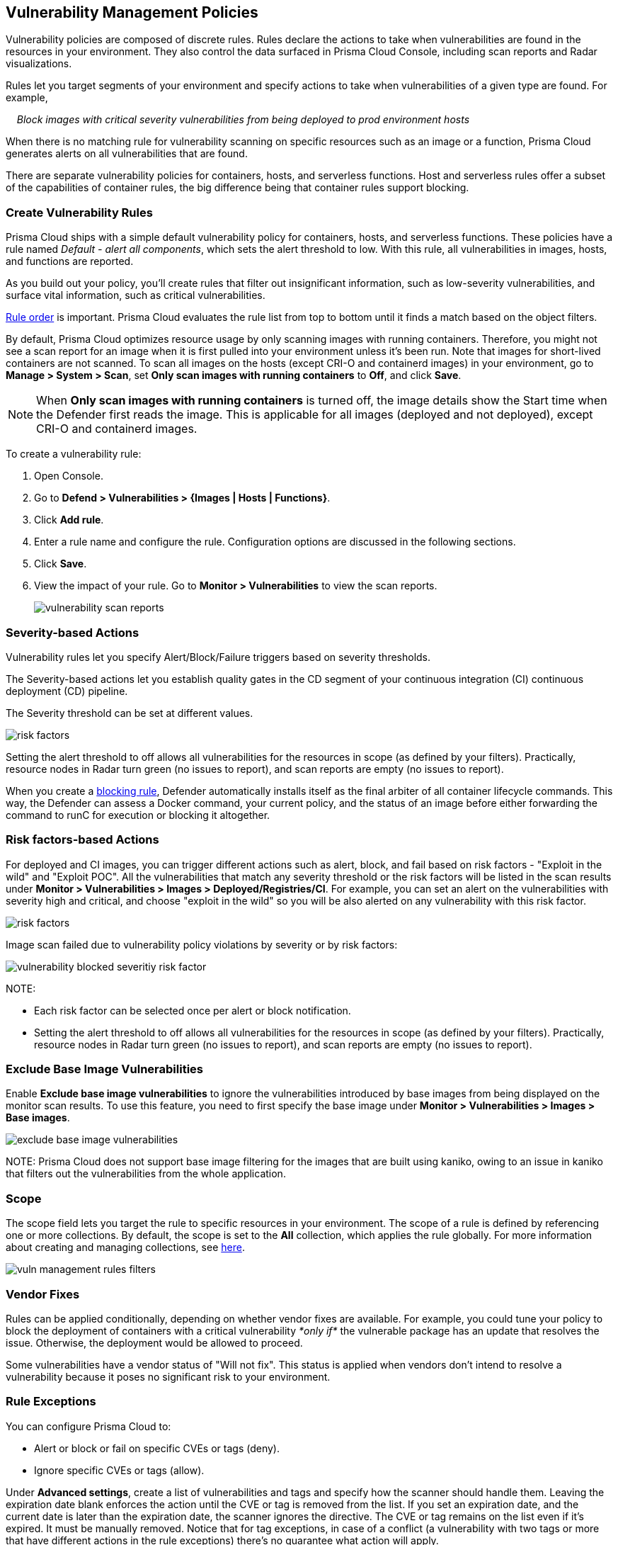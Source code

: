[#vulnerability-management-policies]
== Vulnerability Management Policies

Vulnerability policies are composed of discrete rules.
Rules declare the actions to take when vulnerabilities are found in the resources in your environment.
They also control the data surfaced in Prisma Cloud Console, including scan reports and Radar visualizations.

Rules let you target segments of your environment and specify actions to take when vulnerabilities of a given type are found.
For example,

{nbsp}{nbsp}{nbsp} _Block images with critical severity vulnerabilities from being deployed to prod environment hosts_

When there is no matching rule for vulnerability scanning on specific resources such as an image or a function, Prisma Cloud generates alerts on all vulnerabilities that are found.

There are separate vulnerability policies for containers, hosts, and serverless functions.
Host and serverless rules offer a subset of the capabilities of container rules, the big difference being that container rules support blocking.


[.task]
=== Create Vulnerability Rules

Prisma Cloud ships with a simple default vulnerability policy for containers, hosts, and serverless functions.
These policies have a rule named _Default - alert all components_, which sets the alert threshold to low.
With this rule, all vulnerabilities in images, hosts, and functions are reported.

As you build out your policy, you'll create rules that filter out insignificant information, such as low-severity vulnerabilities, and surface vital information, such as critical vulnerabilities.

xref:../configure/rule-ordering-pattern-matching.adoc#rule-order[Rule order] is important.
Prisma Cloud evaluates the rule list from top to bottom until it finds a match based on the object filters.

By default, Prisma Cloud optimizes resource usage by only scanning images with running containers.
Therefore, you might not see a scan report for an image when it is first pulled into your environment unless it's been run. Note that images for short-lived containers are not scanned.
To scan all images on the hosts (except CRI-O and containerd images) in your environment, go to *Manage > System > Scan*, set *Only scan images with running containers* to *Off*, and click *Save*.

NOTE: When **Only scan images with running containers** is turned off, the image details show the Start time when the Defender first reads the image. This is applicable for all images (deployed and not deployed), except CRI-O and containerd images.

To create a vulnerability rule:

[.procedure]
. Open Console.

. Go to *Defend > Vulnerabilities > {Images | Hosts | Functions}*.

. Click *Add rule*.

. Enter a rule name and configure the rule.
Configuration options are discussed in the following sections.

. Click *Save*.

. View the impact of your rule.
Go to *Monitor > Vulnerabilities* to view the scan reports.
+
image::runtime-security/vulnerability-scan-reports.png[]

=== Severity-based Actions

Vulnerability rules let you specify Alert/Block/Failure triggers based on severity thresholds.

The Severity-based actions let you establish quality gates in the CD segment of your continuous integration (CI) continuous deployment (CD) pipeline.

The Severity threshold can be set at different values.

image::runtime-security/risk-factors.png[]

Setting the alert threshold to off allows all vulnerabilities for the resources in scope (as defined by your filters).
Practically, resource nodes in Radar turn green (no issues to report), and scan reports are empty (no issues to report).

When you create a xref:../install/deploy-defender/defender-architecture.adoc#blocking-rules[blocking rule], Defender automatically installs itself as the final arbiter of all container lifecycle commands.
This way, the Defender can assess a Docker command, your current policy, and the status of an image before either forwarding the command to runC for execution or blocking it altogether.

=== Risk factors-based Actions

For deployed and CI images, you can trigger different actions such as alert, block, and fail based on risk factors - "Exploit in the wild" and "Exploit POC".
All the vulnerabilities that match any severity threshold or the risk factors will be listed in the scan results under *Monitor > Vulnerabilities > Images > Deployed/Registries/CI*.
For example, you can set an alert on the vulnerabilities with severity high and critical, and choose "exploit in the wild" so you will be also alerted on any vulnerability with this risk factor.

image::runtime-security/risk-factors.png[]

Image scan failed due to vulnerability policy violations by severity or by risk factors:

image::runtime-security/vulnerability-blocked-severitiy-risk-factor.png[]

NOTE:

* Each risk factor can be selected once per alert or block notification.
* Setting the alert threshold to off allows all vulnerabilities for the resources in scope (as defined by your filters). Practically, resource nodes in Radar turn green (no issues to report), and scan reports are empty (no issues to report).

=== Exclude Base Image Vulnerabilities

Enable *Exclude base image vulnerabilities* to ignore the vulnerabilities introduced by base images from being displayed on the monitor scan results. To use this feature, you need to first specify the base image under *Monitor > Vulnerabilities > Images > Base images*.

image::runtime-security/exclude-base-image-vulnerabilities.png[]

NOTE:
Prisma Cloud does not support base image filtering for the images that are built using kaniko, owing to an issue in kaniko that filters out the vulnerabilities from the whole application.

=== Scope

The scope field lets you target the rule to specific resources in your environment.
The scope of a rule is defined by referencing one or more collections.
By default, the scope is set to the *All* collection, which applies the rule globally.
For more information about creating and managing collections, see xref:../configure/collections.adoc[here].

image::runtime-security/vuln-management-rules-filters.png[]


=== Vendor Fixes

Rules can be applied conditionally, depending on whether vendor fixes are available.
For example, you could tune your policy to block the deployment of containers with a critical vulnerability _*only if*_ the vulnerable package has an update that resolves the issue.
Otherwise, the deployment would be allowed to proceed.

Some vulnerabilities have a vendor status of "Will not fix".
This status is applied when vendors don't intend to resolve a vulnerability because it poses no significant risk to your environment.


=== Rule Exceptions

You can configure Prisma Cloud to:

* Alert or block or fail on specific CVEs or tags (deny).
* Ignore specific CVEs or tags (allow).

Under *Advanced settings*, create a list of vulnerabilities and tags and specify how the scanner should handle them.
Leaving the expiration date blank enforces the action until the CVE or tag is removed from the list.
If you set an expiration date, and the current date is later than the expiration date, the scanner ignores the directive.
The CVE or tag remains on the list even if it's expired. It must be manually removed.
Notice that for tag exceptions, in case of a conflict (a vulnerability with two tags or more that have different actions in the rule exceptions) there's no guarantee what action will apply.

image::runtime-security/vuln-management-rules-exceptions.png[]


=== Custom Terminal Output

Prisma Cloud lets you create rules that block access to resources or block the deployment of vulnerable containers.
For example, you might create a rule that blocks the deployment of any image that has critical severity vulnerabilities.
By default, when you try to run a vulnerable image, Prisma Cloud returns a terse response:

  $ docker run -it ubuntu:14.04 sh
  docker: Error response from daemon: [Prisma Cloud] Image operation blocked by policy: (sdf), has 44 vulnerabilities, [low:25 medium:19].

To help the operator better understand how to handle a blocked action, you can enhance Prisma Cloud's default response by:

* Appending a custom message to the default message.
For example, you could tell operators where to go to open a ticket.

* Configuring Prisma Cloud to return an itemized list of compliance issues rather than just a summary.
This way, the operator does not need to contact the security team to determine which issues are preventing deployment.
They are explicitly listed in the response.

When terminal output verbosity is set to *Detailed*, the response looks as follows:

  $ docker run -it ubuntu:14.04 sh
  docker: Error response from daemon: [Prisma Cloud] Image operation blocked by policy: (sdf), has 44 vulnerabilities, [low:25 medium:19].
  Image          ID       CVE             Package   Version             Severity   Status
  =====          ==       ===             =======   =======             ========   ======
  ubuntu:14.04   4333f1   CVE-2017-2518   sqlite3   3.8.2-1ubuntu2.1    medium     deferred
  ubuntu:14.04   4333f1   CVE-2017-6512   perl      5.18.2-2ubuntu1.1   medium     needed
  .
  .
  .


=== Grace Period

Grace periods temporarily override the blocking action of a rule when new vulnerabilities are found.
Grace periods give you time to address a vulnerability without compromising the availability of your app.
You can configure a uniform grace period for all severities or provide different settings for each severity.

When grace periods are configured, alerts trigger as normal, notifying you that a vulnerability exists in your environment.
The block action is suppressed for the number of days specified, giving you time to mitigate the vulnerability.

The start time for the grace period is the date the vulnerability was identified by the Intelligence Stream (IS), known as the "fix date". The end time is the fixed date plus the number of days configured for the grace period.
For any feed collected by IS that does not provide a fix date for CVE, Prisma Cloud Compute will determine the fix date as the date when the fix for the CVE was first seen by the Intelligence Stream. Therefore, the calculation for the grace period will now start with the date on which the CVE fix was seen on the Intelligence Stream and not the CVE publish date.

For example, if a CVE was first discovered without a fix, and a fix was released later, the grace period for fixing the CVE would start from the date the fix was published, even though the vendor feed didn't provide us with an explicit fix date.

image::runtime-security/cve-fix-status.png[]

NOTE: For the feeds that do provide a fix date for the CVEs (such as RHEL), the fix date will always be determined as the fix date provided by the vendor, and the grace period will be calculated using this fix date.

There will be no change in the fix date for the existing CVEs in the IS, only the fix date for the new CVE fixes starting from Lagrange will change.

The Consoles from older versions will also be getting the change for CVEs with no fix date provided by the vendor, since the change was done on the Intelligence Stream (IS) side which supports all the Consoles.

The following diagram shows how Prisma Cloud Defender responds to a vulnerability discovered in your environment.
Assume you have a vulnerability rule that blocks the deployment of any image with critical vulnerabilities, and the grace period is 30 days.

image::runtime-security/vuln-management-rules-grace-period.png[]

* T~1~ -- The image has passed the security gates in your CI pipeline.
It has no critical vulnerabilities, so it's pushed to the registry.
* T~1~ - T~2~ -- The orchestrator runs the image in your cluster.
The image has no critical vulnerabilities, so Defender allows it to run.
* T~2~ -- Prisma Cloud Intelligence Stream acquires new threat data that identifies a critical vulnerability in the image.
The package vendor released a fix as soon as the vulnerability was disclosed.
In the next scan (by default, scans run every 24 hours), Prisma Cloud reports the vulnerability, and raises an alert if alerts are configured in the vulnerability rule.
* T~2~ - T~grace_period~ -- Prisma Cloud temporarily overrides the block rule, while the dev team addresses the vulnerability.
The orchestrator can continue to pull copies of the image into your environment and run it.
* T~grace_period~ -- Grace period expires.
If the vulnerability has not been fixed yet, Prisma Cloud blocks any new deployments of the image from this time forward.

Grace periods are a policy setting that's available for all components that enforce vulnerability policy, namely Defender, twistcli, and the Jenkins plugin.
In order to surface the issue as early as possible in the development lifecycle, you can specify a grace period in the CI pipeline.
For example, this control would let you fail image builds that have critical vulnerabilities that were fixed over 30 days ago.

image::runtime-security/grace-period-disabled-with-risk-factors.png[]

NOTE: The Grace period is disabled when the vulnerabilities are blocked by risk factors.

[.task]
==== Configure Grace Period

The following procedure describes how to configure grace periods for blocking actions:

[.procedure]
. In Console, go to *Defend > Vulnerabilities > Images/Hosts > Deployed/CI*.

. Select an existing rule or create a new rule with the *Add rule* button.

. Enter a rule name, notes, and scope.

. Select the desired Alert/Block/Failure threshold based on Severity/Risk factors.
+
The block threshold must be equal to or greater than the alert threshold.
You must define a block threshold to configure grace period.

.. Configure the *Block grace period*:

... Select whether you would like to define the same grace period for *All severities* or grace period *By severity*.

... Specify the number of days.
Note that in case of *By severity* grace period you will be able to specify the number of days only for the severities that can be blocked.
Values that are not set will be set to 0.
+
image::runtime-security/risk-factors.png[]
+
image::runtime-security/grace-period-disabled-with-risk-factors.png[]
+
NOTE: Use the same procedure to configure grace periods to fail builds in your CI/CD pipeline.
To configure CI/CD pipeline vulnerability scanning rules, go to *Defend > Vulnerabilities > Images > CI*.


==== Elapsed Time

All scan reports show whether a vulnerability has been fixed (fix status) and when it was fixed (fix date), and the time remaining in the grace period.
Scan reports are available from the:

* Console UI.
* Console UI as a CSV or PDF download.
* API (JSON or CSV).
* Jenkins plugin.
* twistcli.

The following example screenshot shows how the status of grace periods is displayed.
Grace periods are either still in force or expired.
For grace periods in force, the number of days remaining in the grace period is displayed.
For grace periods that have expired, the number of days since they expired is displayed.
Scan reports for running images can be retrieved from *Monitor > Vulnerabilities > Images > Deployed*.

image::runtime-security/vuln-management-rules-grace-period-remaining-time.png[]

The following screenshot shows how the data is represented in the CSV scan report:

image::runtime-security/vuln-management-rules-grace-period-csv-scan-report.png[]


[.task]
=== Blocking Based on Vulnerability Severity

This example shows you how to create and test a rule that blocks the deployment of images with critical or high-severity vulnerabilities.

[.procedure]
. In Console, go to *Defend > Vulnerabilities > Images*.

. Click *Add rule*.

.. Enter a rule name, such as *my-rule*.

.. Set both *Alert* and *Block* *Severity threshold* to *High*.

.. Target the rule to a very specific image. Under *Scope > Images* filter, delete the wildcard, and enter *nginx{asterisk}*.

.. Click *Save*.

. Validate your policy by pulling down the nginx image and running it.

.. SSH to a host protected by Defender.

.. Pull the nginx:1.14 image.

  $ docker pull nginx:1.14

.. Run the nginx image.

  $ docker run -it nginx:1.14 /bin/sh
  docker: Error response from daemon: oci runtime error: [Prisma Cloud] Image operation blocked by policy: my-rule, has 7 vulnerabilities, [high:7].

.. Review the scan report for nginx:1.14.
Go to *Monitor > Vulnerabilities > Images*, and click on the entry for nginx:1.14.
You'll see several high-severity vulnerabilities.
+
By default, Prisma Cloud optimizes resource usage by only scanning images with running containers.
Therefore, you won't see a scan report for nginx until it's run.
+
image::runtime-security/vuln-management-rules-scan-report.png[]

.. Review the audit (alert) for the block action.
Go to *Monitor > Events*, then click on *Docker*.
+
image::runtime-security/vuln-management-rules-block-audit.png[]


[.task]
=== Blocking Specific CVEs

This example shows you how to create and test a rule that blocks images with a specific CVE.

[.procedure]
. In Console, go to *Defend > Vulnerabilities > Images*.

. Click *Add rule*.

.. Enter a *Rule name, such as *my-rule2*.

.. Click *Advanced settings*.

.. In *Exceptions*, click *Add Exception*.

.. In *CVE*, enter *CVE-2018-8014*.
+
NOTE: You can find specific CVE IDs in the image scan reports.
Go to *Monitor > Vulnerabilities > Images*, select an image, then click *Show details* in each row.

.. In *Effect*, select *Block*.

.. Click *Add*.

.. Click *Save*.

. Try running an image with the CVE that you've explicitly denied.

  $ docker run -it imiell/bad-dockerfile:latest /bin/sh
  docker: Error response from daemon: oci runtime error: [Prisma Cloud] Image operation blocked by policy: my-rule2, has specific CVE CVE-2018-8014


=== Ignoring Specific CVEs

Follow the same procedure as above, but set the action to *Ignore* instead of *Block*.
This will allow any CVE ID that you've defined in the rule, and lets you run images containing those CVEs in your environment.

=== Restrict Scanning to a Specific Region

You can configure Prisma Cloud to scan only in a specific cloud region. This helps reduce unnecessary scans and focus on relevant security risks.

.To restrict serverless scanning to a specific region:
1. Open Console.  
2. Go to *Defend > Vulnerabilities > {Images | Hosts | Functions}*.  
3. Click *Add rule*.  
4. Enter a rule name and configure the rule.  
5. In the rule configuration, add a *Collection* that includes resources deployed in the specific cloud region. 
+ 
For more information on creating collections, see xref:admin-guide:vulnerability-management:collections.adoc[Collections].   
6. Click *Save*.  
7. View the impact of your rule by navigating to *Monitor* > *Vulnerabilities* > *Functions* to review scan reports.  

This setting ensures that only Prisma Cloud scans only the specified region.

